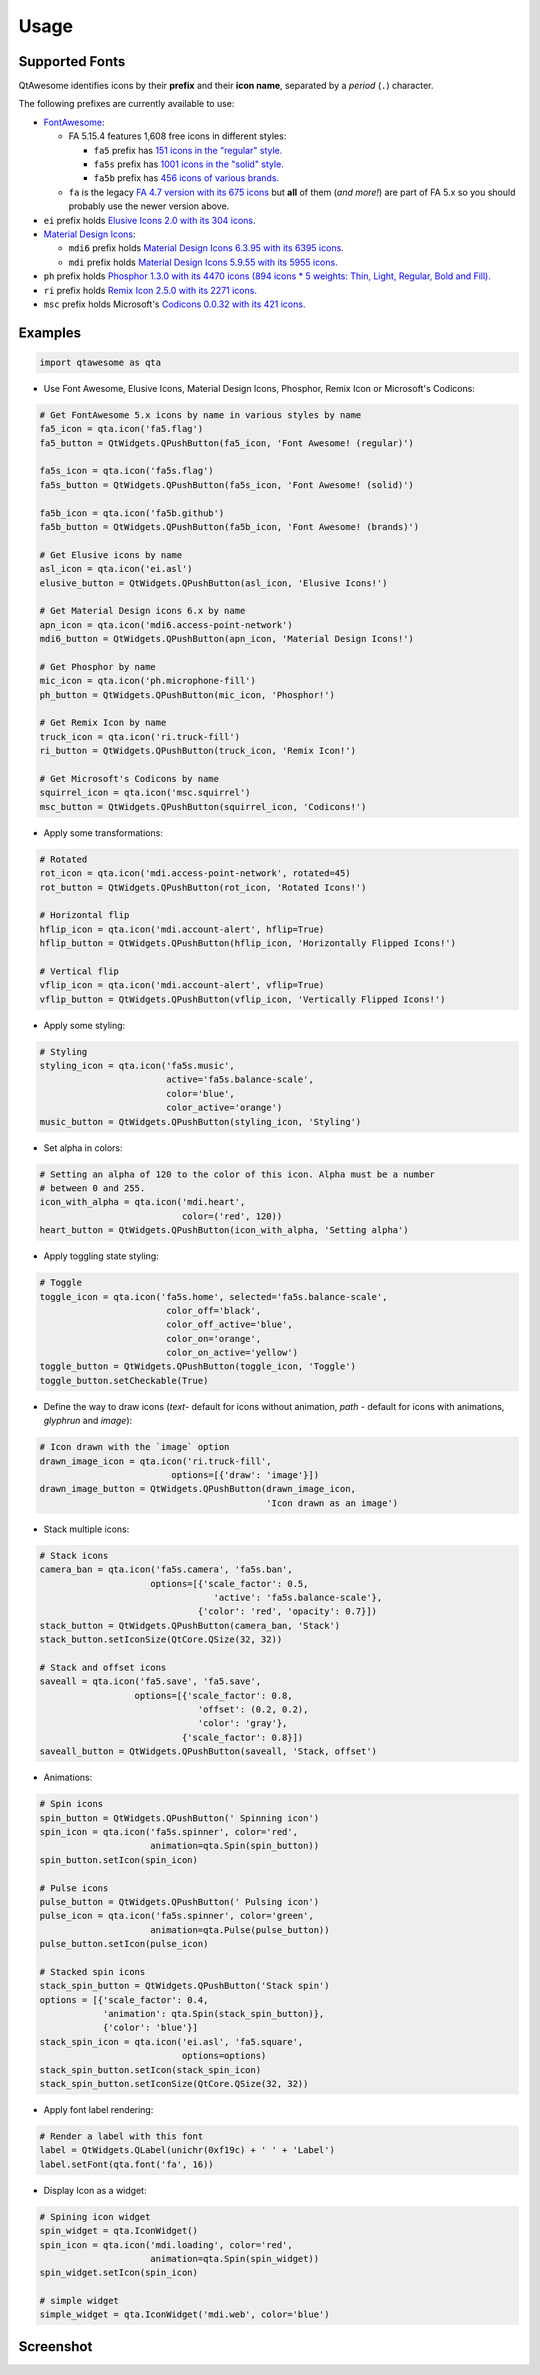 Usage
-----

Supported Fonts
~~~~~~~~~~~~~~~

QtAwesome identifies icons by their **prefix** and their **icon name**, separated by a *period* (``.``) character.

The following prefixes are currently available to use:

-  `FontAwesome`_:

   -  FA 5.15.4 features 1,608 free icons in different styles:

      -  ``fa5`` prefix has `151 icons in the "regular" style.`_
      -  ``fa5s`` prefix has `1001 icons in the "solid" style.`_
      -  ``fa5b`` prefix has `456 icons of various brands.`_

   -  ``fa`` is the legacy `FA 4.7 version with its 675 icons`_ but
      **all** of them (*and more!*) are part of FA 5.x so you should
      probably use the newer version above.

-  ``ei`` prefix holds `Elusive Icons 2.0 with its 304 icons`_.

-  `Material Design Icons`_:

   -  ``mdi6`` prefix holds `Material Design Icons 6.3.95 with its 6395 icons.`_

   -  ``mdi`` prefix holds `Material Design Icons 5.9.55 with its 5955 icons.`_

- ``ph`` prefix holds `Phosphor 1.3.0 with its 4470 icons (894 icons * 5 weights: Thin, Light, Regular, Bold and Fill).`_

- ``ri`` prefix holds `Remix Icon 2.5.0 with its 2271 icons.`_

-  ``msc`` prefix holds Microsoft's `Codicons 0.0.32 with its 421 icons.`_

.. _FontAwesome: https://fontawesome.com
.. _151 icons in the "regular" style.: https://fontawesome.com/v5/search?o=r&m=free&s=regular
.. _1001 icons in the "solid" style.: https://fontawesome.com/v5/search?o=r&m=free&s=solid
.. _456 icons of various brands.: https://fontawesome.com/v5/search?o=r&m=free&f=brands
.. _FA 4.7 version with its 675 icons: https://fontawesome.com/v4.7.0/icons/
.. _Elusive Icons 2.0 with its 304 icons: http://elusiveicons.com/icons/
.. _Material Design Icons: https://cdn.materialdesignicons.com/
.. _Material Design Icons 6.3.95 with its 6395 icons.: https://cdn.materialdesignicons.com/6.3.95/
.. _Material Design Icons 5.9.55 with its 5955 icons.: https://cdn.materialdesignicons.com/5.9.55/
.. _Phosphor 1.3.0 with its 4470 icons (894 icons * 5 weights\: Thin, Light, Regular, Bold and Fill).: https://github.com/phosphor-icons/phosphor-icons
.. _Remix Icon 2.5.0 with its 2271 icons.: https://github.com/Remix-Design/RemixIcon
.. _Codicons 0.0.32 with its 421 icons.: https://github.com/microsoft/vscode-codicons

Examples
~~~~~~~~

.. code:: python

   import qtawesome as qta

-  Use Font Awesome, Elusive Icons, Material Design Icons, Phosphor, Remix Icon or Microsoft's Codicons:

.. code:: python

   # Get FontAwesome 5.x icons by name in various styles by name
   fa5_icon = qta.icon('fa5.flag')
   fa5_button = QtWidgets.QPushButton(fa5_icon, 'Font Awesome! (regular)')

   fa5s_icon = qta.icon('fa5s.flag')
   fa5s_button = QtWidgets.QPushButton(fa5s_icon, 'Font Awesome! (solid)')

   fa5b_icon = qta.icon('fa5b.github')
   fa5b_button = QtWidgets.QPushButton(fa5b_icon, 'Font Awesome! (brands)')

   # Get Elusive icons by name
   asl_icon = qta.icon('ei.asl')
   elusive_button = QtWidgets.QPushButton(asl_icon, 'Elusive Icons!')

   # Get Material Design icons 6.x by name
   apn_icon = qta.icon('mdi6.access-point-network')
   mdi6_button = QtWidgets.QPushButton(apn_icon, 'Material Design Icons!')

   # Get Phosphor by name
   mic_icon = qta.icon('ph.microphone-fill')
   ph_button = QtWidgets.QPushButton(mic_icon, 'Phosphor!')

   # Get Remix Icon by name
   truck_icon = qta.icon('ri.truck-fill')
   ri_button = QtWidgets.QPushButton(truck_icon, 'Remix Icon!')

   # Get Microsoft's Codicons by name
   squirrel_icon = qta.icon('msc.squirrel')
   msc_button = QtWidgets.QPushButton(squirrel_icon, 'Codicons!')

-  Apply some transformations:

.. code:: python

   # Rotated
   rot_icon = qta.icon('mdi.access-point-network', rotated=45)
   rot_button = QtWidgets.QPushButton(rot_icon, 'Rotated Icons!')

   # Horizontal flip
   hflip_icon = qta.icon('mdi.account-alert', hflip=True)
   hflip_button = QtWidgets.QPushButton(hflip_icon, 'Horizontally Flipped Icons!')

   # Vertical flip
   vflip_icon = qta.icon('mdi.account-alert', vflip=True)
   vflip_button = QtWidgets.QPushButton(vflip_icon, 'Vertically Flipped Icons!')

-  Apply some styling:

.. code:: python

   # Styling
   styling_icon = qta.icon('fa5s.music',
                           active='fa5s.balance-scale',
                           color='blue',
                           color_active='orange')
   music_button = QtWidgets.QPushButton(styling_icon, 'Styling')

- Set alpha in colors:

.. code:: python

   # Setting an alpha of 120 to the color of this icon. Alpha must be a number
   # between 0 and 255.
   icon_with_alpha = qta.icon('mdi.heart',
                              color=('red', 120))
   heart_button = QtWidgets.QPushButton(icon_with_alpha, 'Setting alpha')

-  Apply toggling state styling:

.. code:: python

   # Toggle
   toggle_icon = qta.icon('fa5s.home', selected='fa5s.balance-scale',
                           color_off='black',
                           color_off_active='blue',
                           color_on='orange',
                           color_on_active='yellow')
   toggle_button = QtWidgets.QPushButton(toggle_icon, 'Toggle')
   toggle_button.setCheckable(True)

- Define the way to draw icons (`text`- default for icons without animation, `path` - default for icons with animations, `glyphrun` and `image`):

.. code:: python

   # Icon drawn with the `image` option
   drawn_image_icon = qta.icon('ri.truck-fill',
                            options=[{'draw': 'image'}])
   drawn_image_button = QtWidgets.QPushButton(drawn_image_icon,
                                              'Icon drawn as an image')

-  Stack multiple icons:

.. code:: python

   # Stack icons
   camera_ban = qta.icon('fa5s.camera', 'fa5s.ban',
                        options=[{'scale_factor': 0.5,
                                    'active': 'fa5s.balance-scale'},
                                 {'color': 'red', 'opacity': 0.7}])
   stack_button = QtWidgets.QPushButton(camera_ban, 'Stack')
   stack_button.setIconSize(QtCore.QSize(32, 32))

   # Stack and offset icons
   saveall = qta.icon('fa5.save', 'fa5.save',
                     options=[{'scale_factor': 0.8,
                                 'offset': (0.2, 0.2),
                                 'color': 'gray'},
                              {'scale_factor': 0.8}])
   saveall_button = QtWidgets.QPushButton(saveall, 'Stack, offset')

-  Animations:

.. code:: python

   # Spin icons
   spin_button = QtWidgets.QPushButton(' Spinning icon')
   spin_icon = qta.icon('fa5s.spinner', color='red',
                        animation=qta.Spin(spin_button))
   spin_button.setIcon(spin_icon)

   # Pulse icons
   pulse_button = QtWidgets.QPushButton(' Pulsing icon')
   pulse_icon = qta.icon('fa5s.spinner', color='green',
                        animation=qta.Pulse(pulse_button))
   pulse_button.setIcon(pulse_icon)

   # Stacked spin icons
   stack_spin_button = QtWidgets.QPushButton('Stack spin')
   options = [{'scale_factor': 0.4,
               'animation': qta.Spin(stack_spin_button)},
               {'color': 'blue'}]
   stack_spin_icon = qta.icon('ei.asl', 'fa5.square',
                              options=options)
   stack_spin_button.setIcon(stack_spin_icon)
   stack_spin_button.setIconSize(QtCore.QSize(32, 32))

-  Apply font label rendering:

.. code:: python

   # Render a label with this font
   label = QtWidgets.QLabel(unichr(0xf19c) + ' ' + 'Label')
   label.setFont(qta.font('fa', 16))

- Display Icon as a widget:

.. code:: python

   # Spining icon widget
   spin_widget = qta.IconWidget()
   spin_icon = qta.icon('mdi.loading', color='red',
                        animation=qta.Spin(spin_widget))
   spin_widget.setIcon(spin_icon)

   # simple widget
   simple_widget = qta.IconWidget('mdi.web', color='blue')

Screenshot
~~~~~~~~~~

.. image:: ../../qtawesome-screenshot.gif
